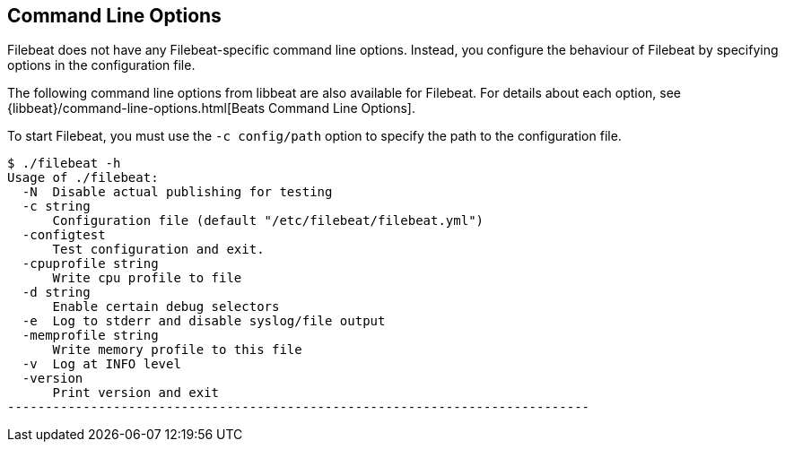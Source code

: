 == Command Line Options

Filebeat does not have any Filebeat-specific command line options. Instead, you
configure the behaviour of Filebeat by specifying options in the configuration file.

The following command line options from libbeat are also available for Filebeat. For
details about each option, see {libbeat}/command-line-options.html[Beats Command Line Options].

To start Filebeat, you must use the `-c config/path` option to specify the path to the
configuration file.

[source,shell]
----------------------------------------------------------------------------
$ ./filebeat -h
Usage of ./filebeat:
  -N  Disable actual publishing for testing
  -c string
      Configuration file (default "/etc/filebeat/filebeat.yml")
  -configtest
      Test configuration and exit.
  -cpuprofile string
      Write cpu profile to file
  -d string
      Enable certain debug selectors
  -e  Log to stderr and disable syslog/file output
  -memprofile string
      Write memory profile to this file
  -v  Log at INFO level
  -version
      Print version and exit
-----------------------------------------------------------------------------



